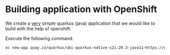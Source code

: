 * Building application with OpenShift

  We create a _very_ simple quarkus (java) application that we would
  like to build with the help of openshift.

  Execute the following command:

  #+begin_src sh
oc new-app quay.io/quarkus/ubi-quarkus-native-s2i:20.3-java11~https://github.com/rhatservices/openshift-quarkus-example.git
  #+end_src
